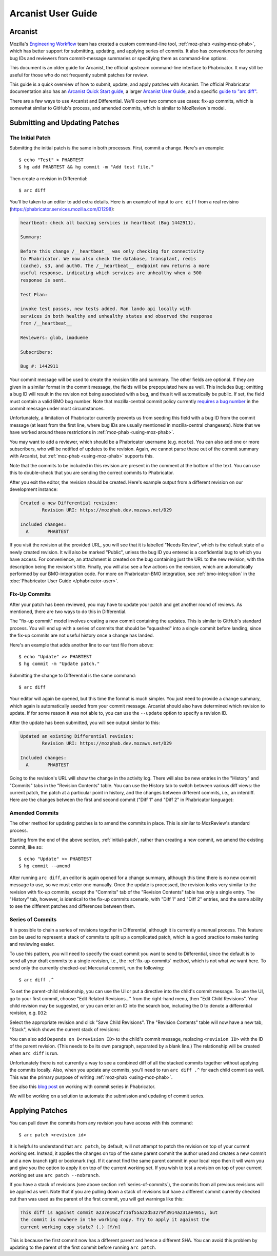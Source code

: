 ###################
Arcanist User Guide
###################

********
Arcanist
********

Mozilla's `Engineering Workflow
<https://wiki.mozilla.org/Engineering_Workflow>`_ team has created a
custom command-line tool, :ref:`moz-phab <using-moz-phab>`, which has
better support for submitting, updating, and applying series of
commits.  It also has conveniences for parsing bug IDs and reviewers
from commit-message summaries or specifying them as command-line
options.

This document is an older guide for Arcanist, the official upstream
command-line interface to Phabricator.  It may still be useful for
those who do not frequently submit patches for review.

This guide is a quick overview of how to submit, update, and apply
patches with Arcanist.  The official Phabricator documentation also
has an `Arcanist Quick Start guide
<https://phabricator.services.mozilla.com/book/phabricator/article/arcanist_quick_start/>`_,
a larger `Arcanist User Guide
<https://phabricator.services.mozilla.com/book/phabricator/article/arcanist/>`_,
and a specific `guide to "arc diff"
<https://phabricator.services.mozilla.com/book/phabricator/article/arcanist_diff/>`_.

There are a few ways to use Arcanist and Differential.  We'll cover
two common use cases: fix-up commits, which is somewhat similar to
GitHub's process, and amended commits, which is similar to MozReview's
model.

*******************************
Submitting and Updating Patches
*******************************

.. _initial-patch:

The Initial Patch
-----------------

Submitting the initial patch is the same in both processes.  First,
commit a change.  Here's an example::

    $ echo "Test" > PHABTEST
    $ hg add PHABTEST && hg commit -m "Add test file."

Then create a revision in Differential::

    $ arc diff

You'll be taken to an editor to add extra details.  Here is an example
of input to ``arc diff`` from a real revisino
(https://phabricator.services.mozilla.com/D1298):

.. code-block:: text

    heartbeat: check all backing services in heartbeat (Bug 1442911).

    Summary:

    Before this change /__heartbeat__ was only checking for connectivity
    to Phabricator. We now also check the database, transplant, redis
    (cache), s3, and auth0. The /__heartbeat__ endpoint now returns a more
    useful response, indicating which services are unhealthy when a 500
    response is sent.

    Test Plan:

    invoke test passes, new tests added. Ran lando api locally with
    services in both healthy and unhealthy states and observed the response
    from /__heartbeat__

    Reviewers: glob, imadueme

    Subscribers:

    Bug #: 1442911

Your commit message will be used to create the revision title and
summary.  The other fields are optional.  If they are given in a
similar format in the commit message, the fields will be prepopulated
here as well.  This includes ``Bug``; omitting a bug ID will result in
the revision not being associated with a bug, and thus it will
automatically be public.  If set, the field must contain a valid BMO
bug number.  Note that mozilla-central commit policy currently
`requires a bug number
<https://developer.mozilla.org/en-US/docs/Mozilla/Developer_guide/Committing_Rules_and_Responsibilities#Checkin_comment>`_
in the commit message under most circumstances.

Unfortunately, a limitation of Phabricator currently prevents us from
seeding this field with a bug ID from the commit message (at least
from the first line, where bug IDs are usually mentioned in
mozilla-central changesets).  Note that we have worked around these
restrictions in :ref:`moz-phab <using-moz-phab>`.

You may want to add a reviewer, which should be a Phabricator username
(e.g. ``mcote``).  You can also add one or more subscribers, who will
be notified of updates to the revision.  Again, we cannot parse these
out of the commit summary with Arcanist, but :ref:`moz-phab
<using-moz-phab>` supports this.

Note that the commits to be included in this revision are present in
the comment at the bottom of the text.  You can use this to double-check
that you are sending the correct commits to Phabricator.

After you exit the editor, the revision should be created.  Here's
example output from a different revision on our development instance:

.. code-block:: text

    Created a new Differential revision:
            Revision URI: https://mozphab.dev.mozaws.net/D29

    Included changes:
      A       PHABTEST

If you visit the revision at the provided URL, you will see that it is
labelled "Needs Review", which is the default state of a newly created
revision.  It will also be marked "Public", unless the bug ID you
entered is a confidential bug to which you have access.  For
convenience, an attachment is created on the bug containing just the
URL to the new revision, with the description being the revision's
title.  Finally, you will also see a few actions on the revision,
which are automatically performed by our BMO-integration code.  For
more on Phabricator-BMO integration, see :ref:`bmo-integration` in the
:doc:`Phabricator User Guide </phabricator-user>`.

.. _fix-up-commits:

Fix-Up Commits
--------------

After your patch has been reviewed, you may have to update your patch
and get another round of reviews.  As mentioned, there are two ways to
do this in Differential.

The "fix-up commit" model involves creating a new commit containing
the updates.  This is similar to GitHub's standard process.  You will
end up with a series of commits that should be "squashed" into a
single commit before landing, since the fix-up commits are not useful
history once a change has landed.

Here's an example that adds another line to our test file from above::

    $ echo "Update" >> PHABTEST
    $ hg commit -m "Update patch."

Submitting the change to Differential is the same command::

    $ arc diff

Your editor will again be opened, but this time the format is much
simpler.  You just need to provide a change summary, which again is
automatically seeded from your commit message.  Arcanist should also
have determined which revision to update.  If for some reason it was
not able to, you can use the ``--update`` option to specify a
revision ID.

After the update has been submitted, you will see output similar to
this:

.. code-block:: text

    Updated an existing Differential revision:
            Revision URI: https://mozphab.dev.mozaws.net/D29

    Included changes:
      A       PHABTEST

Going to the revision's URL will show the change in the activity log.
There will also be new entries in the "History" and "Commits" tabs in
the "Revision Contents" table.  You can use the History tab to switch
between various diff views: the current patch, the patch at a
particular point in history, and the changes between different
commits, i.e., an interdiff.  Here are the changes between the first
and second commit ("Diff 1" and "Diff 2" in Phabricator language):

.. image:: images/interdiff.png
   :align: center
   :alt: Screenshot of changes between Diff 1 and Diff 2

Amended Commits
---------------

The other method for updating patches is to amend the commits in
place.  This is similar to MozReview's standard process.

Starting from the end of the above section, :ref:`initial-patch`,
rather than creating a new commit, we amend the existing commit, like
so::

    $ echo "Update" >> PHABTEST
    $ hg commit --amend

After running ``arc diff``, an editor is again opened for a change
summary, although this time there is no new commit message to use, so
we must enter one manually.  Once the update is processed, the
revision looks very similar to the revision with fix-up commits,
except the "Commits" tab of the "Revision Contents" table has only a
single entry.  The "History" tab, however, is identical to the fix-up
commits scenario, with "Diff 1" and "Diff 2" entries, and the same
ability to see the different patches and differences between them.

.. _series-of-commits:

Series of Commits
-----------------

It is possible to chain a series of revisions together in
Differential, although it is currently a manual process.  This feature
can be used to represent a stack of commits to split up a complicated
patch, which is a good practice to make testing and reviewing easier.

To use this pattern, you will need to specify the exact commit you
want to send to Differential, since the default is to send all your
draft commits to a single revision, i.e., the :ref:`fix-up-commits`
method, which is not what we want here.  To send only the currently
checked-out Mercurial commit, run the following::

    $ arc diff .^

To set the parent-child relationship, you can use the UI or put a
directive into the child's commit message.  To use the UI, go to your
first commit, choose "Edit Related Revisions..." from the right-hand
menu, then "Edit Child Revisions".  Your child revision may be
suggested, or you can enter an ID into the search box, including the
``D`` to denote a differential revision, e.g. ``D32``:

.. image:: images/add-child-revision.png
   :align: center
   :alt: Screenshot of the dialog for adding a child revision

Select the appropriate revision and click "Save Child Revisions".  The
"Revision Contents" table will now have a new tab, "Stack", which
shows the current stack of revisions:

.. image:: images/revision-stack.png
   :align: center
   :alt: Screenshot of a revision stack

You can also add ``Depends on D<revision ID>`` to the child's commit
message, replacing ``<revision ID>`` with the ID of the parent
revision. (This needs to be its own paragraph, separated by a blank line.)
The relationship will be created when ``arc diff`` is run.

Unfortunately there is not currently a way to see a combined diff of
all the stacked commits together without applying the commits
locally.  Also, when you update any commits, you'll need to run ``arc
diff .^`` for each child commit as well.  This was the primary purpose of
writing :ref:`moz-phab <using-moz-phab>`.

See also this `blog post
<https://smacleod.ca/posts/commit-series-with-phabricator/>`_ on
working with commit series in Phabricator.

We will be working on a solution to automate the submission and
updating of commit series.

****************
Applying Patches
****************

You can pull down the commits from any revision you have access with
this command::

    $ arc patch <revision id>

It is helpful to understand that ``arc patch``, by default, will not attempt to
patch the revision on top of your current working set. Instead, it applies the
changes on top of the same parent commit the author used and creates a new
commit and a new branch (git) or bookmark (hg). If it cannot find the same
parent commit in your local repo then it will warn you and give you the option
to apply it on top of the current working set. If you wish to test a revision
on top of your current working set use ``arc patch --nobranch``.

If you have a stack of revisions (see above section
:ref:`series-of-commits`), the commits from all previous revisions
will be applied as well.  Note that if you are pulling down a stack of
revisions but have a different commit currently checked out than was
used as the parent of the first commit, you will get warnings like
this:

.. code-block:: text

    This diff is against commit a237e16c2f716f55a22d53279f3914a231ae4051, but
    the commit is nowhere in the working copy. Try to apply it against the
    current working copy state? (.) [Y/n]

This is because the first commit now has a different parent and hence
a different SHA.  You can avoid this problem by updating to the parent
of the first commit before running ``arc patch``.
